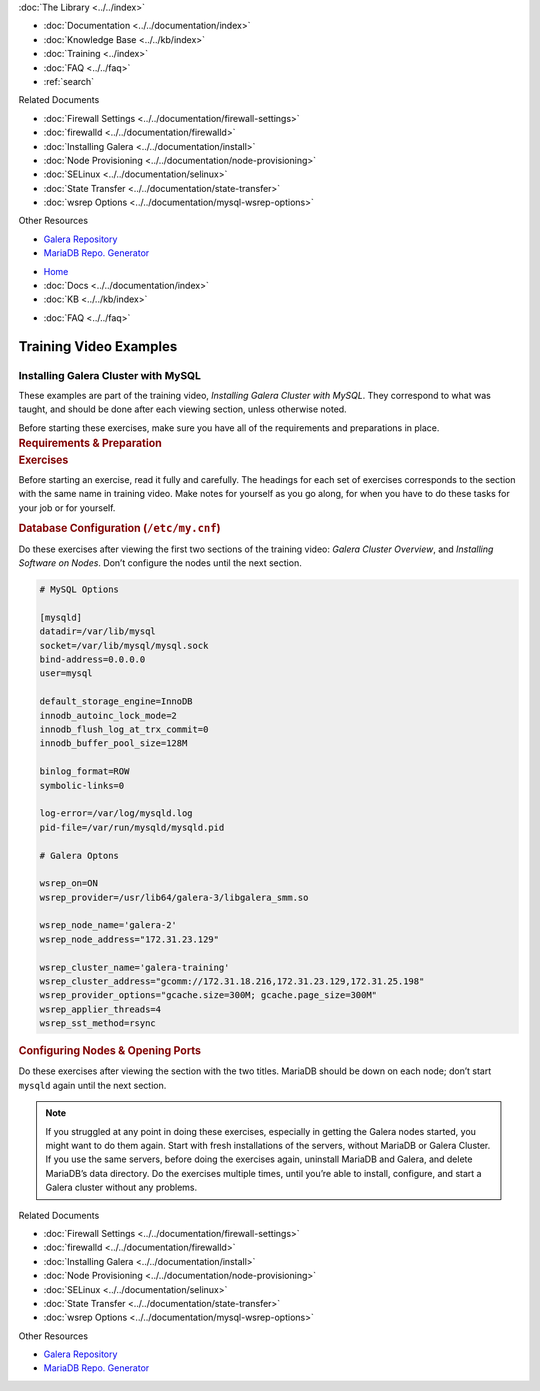 .. meta::
   :title: Training Video Examples |---| Installing Galera Cluster with MySQL
   :description:
   :language: en-US
   :keywords:
   :copyright: Codership Oy, 2014 - 2022. All Rights Reserved.

.. container:: left-margin

   .. container:: left-margin-top

      :doc:`The Library <../../index>`

   .. container:: left-margin-content

      - :doc:`Documentation <../../documentation/index>`
      - :doc:`Knowledge Base <../../kb/index>`
      - :doc:`Training <../index>`

        .. cssclass:: sub-links

           - :doc:`Training Courses <../courses/index>`

           .. cssclass:: here

           - :doc:`Training Videos <./index>`

        .. cssclass:: sub-links

           - :doc:`Tutorial Articles <../tutorials/index>`

      - :doc:`FAQ <../../faq>`
      - :ref:`search`

      Related Documents

      - :doc:`Firewall Settings <../../documentation/firewall-settings>`
      - :doc:`firewalld <../../documentation/firewalld>`
      - :doc:`Installing Galera <../../documentation/install>`
      - :doc:`Node Provisioning <../../documentation/node-provisioning>`
      - :doc:`SELinux <../../documentation/selinux>`
      - :doc:`State Transfer <../../documentation/state-transfer>`
      - :doc:`wsrep Options <../../documentation/mysql-wsrep-options>`

      Other Resources

      - `Galera Repository <http://releases.galeracluster.com/>`_
      - `MariaDB Repo. Generator <https://downloads.mariadb.org/mariadb/repositories/>`_

.. container:: top-links

   - `Home <https://galeracluster.com>`_
   - :doc:`Docs <../../documentation/index>`
   - :doc:`KB <../../kb/index>`

   .. cssclass:: here nav-wider

      - :doc:`Training <../index>`

   - :doc:`FAQ <../../faq>`


.. role:: raw-html(raw)
   :format: html

.. cssclass:: library-article training-exercises
.. _`examples-galera-mysql-installing`:

==========================
Training Video Examples
==========================

---------------------------------------
Installing Galera Cluster with MySQL
---------------------------------------

.. container:: video-abstract list-col2-3

   These examples are part of the training video, *Installing Galera Cluster with MySQL*.  They correspond to what was taught, and should be done after each viewing section, unless otherwise noted.

   Before starting these exercises, make sure you have all of the requirements and preparations in place.

.. container:: list-col1-3

   .. rst-class:: training-video-resources
   .. rubric:: Requirements & Preparation

   .. rst-class:: training-video-resources

      - Test Servers:  3
      - Operating System:  Linux
      - Software:  Don’t install MariaDB or Galera Cluster in preparation.


.. container:: banner

   .. rst-class:: section-heading
   .. rubric:: Exercises

Before starting an exercise, read it fully and carefully. The headings for each set of exercises corresponds to the section with the same name in training video.  Make notes for yourself as you go along, for when you have to do these tasks for your job or for yourself.


.. rst-class:: sub-heading
.. rubric:: Database Configuration (``/etc/my.cnf``)

Do these exercises after viewing the first two sections of the training video:  *Galera Cluster Overview*, and *Installing Software on Nodes*. Don’t configure the nodes until the next section.

.. code:: text

   # MySQL Options

   [mysqld]
   datadir=/var/lib/mysql
   socket=/var/lib/mysql/mysql.sock
   bind-address=0.0.0.0
   user=mysql

   default_storage_engine=InnoDB
   innodb_autoinc_lock_mode=2
   innodb_flush_log_at_trx_commit=0
   innodb_buffer_pool_size=128M

   binlog_format=ROW
   symbolic-links=0

   log-error=/var/log/mysqld.log
   pid-file=/var/run/mysqld/mysqld.pid

   # Galera Optons

   wsrep_on=ON
   wsrep_provider=/usr/lib64/galera-3/libgalera_smm.so

   wsrep_node_name='galera-2'
   wsrep_node_address="172.31.23.129"

   wsrep_cluster_name='galera-training'
   wsrep_cluster_address="gcomm://172.31.18.216,172.31.23.129,172.31.25.198"
   wsrep_provider_options="gcache.size=300M; gcache.page_size=300M"
   wsrep_applier_threads=4
   wsrep_sst_method=rsync


.. rst-class:: sub-heading
.. rubric:: Configuring Nodes & Opening Ports

Do these exercises after viewing the section with the two titles. MariaDB should be down on each node; don’t start ``mysqld`` again until the next section.

.. note::

  If you struggled at any point in doing these exercises, especially in getting the Galera nodes started, you might want to do them again.  Start with fresh installations of the servers, without MariaDB or Galera Cluster.  If you use the same servers, before doing the exercises again, uninstall MariaDB and Galera, and delete MariaDB’s data directory.  Do the exercises multiple times, until you’re able to install, configure, and start a Galera cluster without any problems.

.. container:: bottom-links

   Related Documents

   - :doc:`Firewall Settings <../../documentation/firewall-settings>`
   - :doc:`firewalld <../../documentation/firewalld>`
   - :doc:`Installing Galera <../../documentation/install>`
   - :doc:`Node Provisioning <../../documentation/node-provisioning>`
   - :doc:`SELinux <../../documentation/selinux>`
   - :doc:`State Transfer <../../documentation/state-transfer>`
   - :doc:`wsrep Options <../../documentation/mysql-wsrep-options>`

   Other Resources

   - `Galera Repository <http://releases.galeracluster.com/>`_
   - `MariaDB Repo. Generator <https://downloads.mariadb.org/mariadb/repositories/>`_


.. |---|   unicode:: U+2014 .. EM DASH
   :trim:

.. |br| raw:: html

  <br/>
